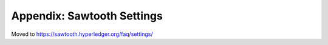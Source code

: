 Appendix: Sawtooth Settings
===========================

Moved to
https://sawtooth.hyperledger.org/faq/settings/

